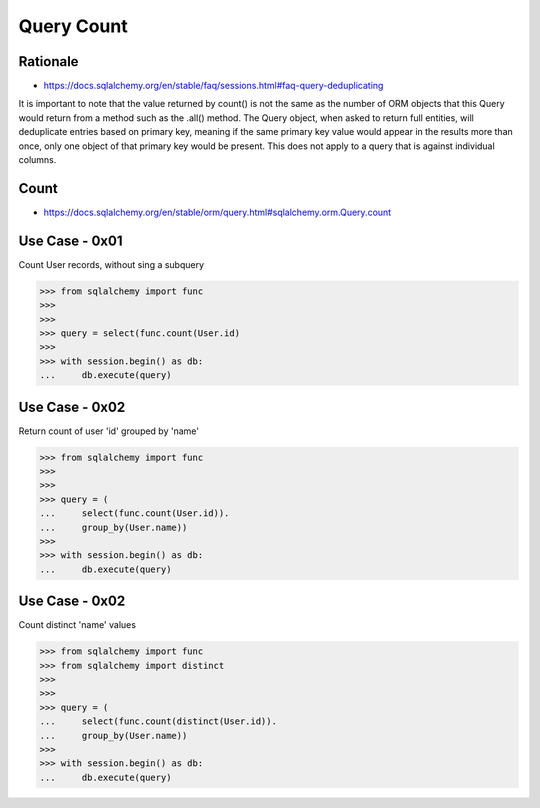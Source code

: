 Query Count
===========


Rationale
---------
* https://docs.sqlalchemy.org/en/stable/faq/sessions.html#faq-query-deduplicating

It is important to note that the value returned by count() is not the same
as the number of ORM objects that this Query would return from a method
such as the .all() method. The Query object, when asked to return full
entities, will deduplicate entries based on primary key, meaning if the
same primary key value would appear in the results more than once, only one
object of that primary key would be present. This does not apply to a query
that is against individual columns.


Count
-----
* https://docs.sqlalchemy.org/en/stable/orm/query.html#sqlalchemy.orm.Query.count


Use Case - 0x01
---------------
Count User records, without sing a subquery

>>> from sqlalchemy import func
>>>
>>>
>>> query = select(func.count(User.id)
>>>
>>> with session.begin() as db:
...     db.execute(query)


Use Case - 0x02
---------------
Return count of user 'id' grouped by 'name'

>>> from sqlalchemy import func
>>>
>>>
>>> query = (
...     select(func.count(User.id)).
...     group_by(User.name))
>>>
>>> with session.begin() as db:
...     db.execute(query)


Use Case - 0x02
---------------
Count distinct 'name' values

>>> from sqlalchemy import func
>>> from sqlalchemy import distinct
>>>
>>>
>>> query = (
...     select(func.count(distinct(User.id)).
...     group_by(User.name))
>>>
>>> with session.begin() as db:
...     db.execute(query)
